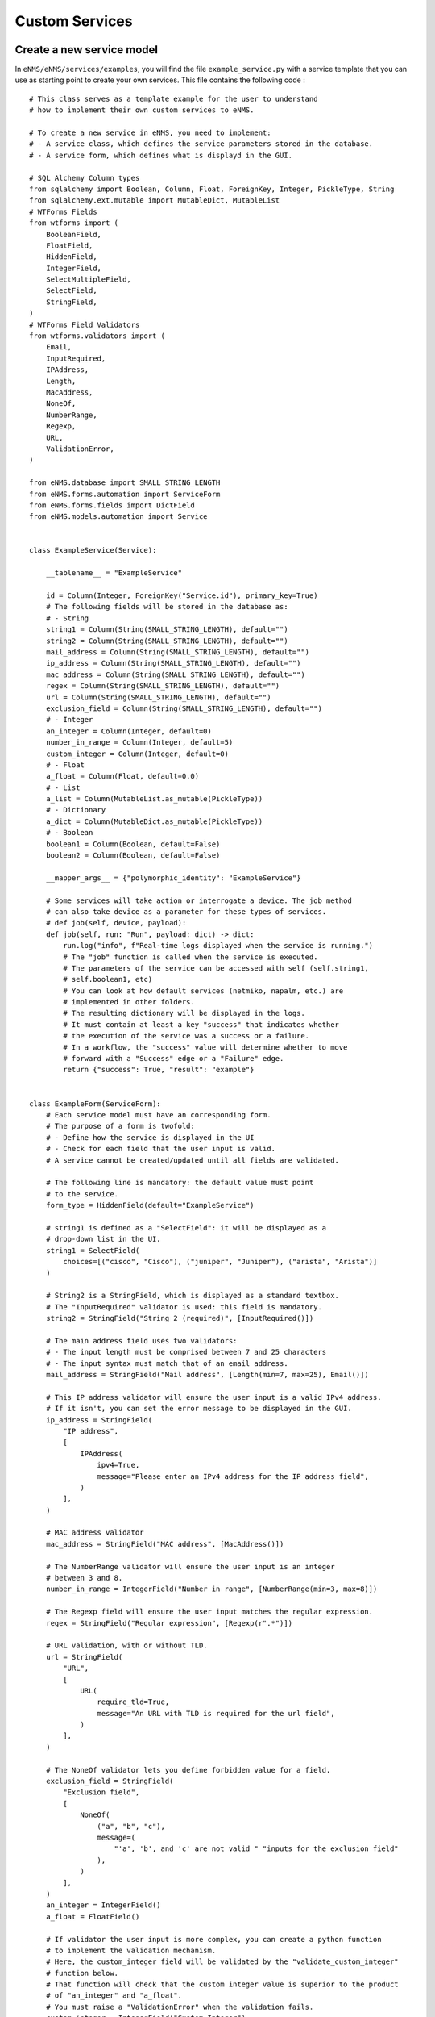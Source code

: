 ===============
Custom Services
===============

Create a new service model
--------------------------

In ``eNMS/eNMS/services/examples``, you will find the file ``example_service.py`` with a service template that you can use as starting point to create your own services. 
This file contains the following code :

::

  # This class serves as a template example for the user to understand
  # how to implement their own custom services to eNMS.

  # To create a new service in eNMS, you need to implement:
  # - A service class, which defines the service parameters stored in the database.
  # - A service form, which defines what is displayd in the GUI.

  # SQL Alchemy Column types
  from sqlalchemy import Boolean, Column, Float, ForeignKey, Integer, PickleType, String
  from sqlalchemy.ext.mutable import MutableDict, MutableList
  # WTForms Fields
  from wtforms import (
      BooleanField,
      FloatField,
      HiddenField,
      IntegerField,
      SelectMultipleField,
      SelectField,
      StringField,
  )
  # WTForms Field Validators
  from wtforms.validators import (
      Email,
      InputRequired,
      IPAddress,
      Length,
      MacAddress,
      NoneOf,
      NumberRange,
      Regexp,
      URL,
      ValidationError,
  )

  from eNMS.database import SMALL_STRING_LENGTH
  from eNMS.forms.automation import ServiceForm
  from eNMS.forms.fields import DictField
  from eNMS.models.automation import Service


  class ExampleService(Service):

      __tablename__ = "ExampleService"

      id = Column(Integer, ForeignKey("Service.id"), primary_key=True)
      # The following fields will be stored in the database as:
      # - String
      string1 = Column(String(SMALL_STRING_LENGTH), default="")
      string2 = Column(String(SMALL_STRING_LENGTH), default="")
      mail_address = Column(String(SMALL_STRING_LENGTH), default="")
      ip_address = Column(String(SMALL_STRING_LENGTH), default="")
      mac_address = Column(String(SMALL_STRING_LENGTH), default="")
      regex = Column(String(SMALL_STRING_LENGTH), default="")
      url = Column(String(SMALL_STRING_LENGTH), default="")
      exclusion_field = Column(String(SMALL_STRING_LENGTH), default="")
      # - Integer
      an_integer = Column(Integer, default=0)
      number_in_range = Column(Integer, default=5)
      custom_integer = Column(Integer, default=0)
      # - Float
      a_float = Column(Float, default=0.0)
      # - List
      a_list = Column(MutableList.as_mutable(PickleType))
      # - Dictionary
      a_dict = Column(MutableDict.as_mutable(PickleType))
      # - Boolean
      boolean1 = Column(Boolean, default=False)
      boolean2 = Column(Boolean, default=False)

      __mapper_args__ = {"polymorphic_identity": "ExampleService"}

      # Some services will take action or interrogate a device. The job method
      # can also take device as a parameter for these types of services.
      # def job(self, device, payload):
      def job(self, run: "Run", payload: dict) -> dict:
          run.log("info", f"Real-time logs displayed when the service is running.")
          # The "job" function is called when the service is executed.
          # The parameters of the service can be accessed with self (self.string1,
          # self.boolean1, etc)
          # You can look at how default services (netmiko, napalm, etc.) are
          # implemented in other folders.
          # The resulting dictionary will be displayed in the logs.
          # It must contain at least a key "success" that indicates whether
          # the execution of the service was a success or a failure.
          # In a workflow, the "success" value will determine whether to move
          # forward with a "Success" edge or a "Failure" edge.
          return {"success": True, "result": "example"}


  class ExampleForm(ServiceForm):
      # Each service model must have an corresponding form.
      # The purpose of a form is twofold:
      # - Define how the service is displayed in the UI
      # - Check for each field that the user input is valid.
      # A service cannot be created/updated until all fields are validated.

      # The following line is mandatory: the default value must point
      # to the service.
      form_type = HiddenField(default="ExampleService")

      # string1 is defined as a "SelectField": it will be displayed as a
      # drop-down list in the UI.
      string1 = SelectField(
          choices=[("cisco", "Cisco"), ("juniper", "Juniper"), ("arista", "Arista")]
      )

      # String2 is a StringField, which is displayed as a standard textbox.
      # The "InputRequired" validator is used: this field is mandatory.
      string2 = StringField("String 2 (required)", [InputRequired()])

      # The main address field uses two validators:
      # - The input length must be comprised between 7 and 25 characters
      # - The input syntax must match that of an email address.
      mail_address = StringField("Mail address", [Length(min=7, max=25), Email()])

      # This IP address validator will ensure the user input is a valid IPv4 address.
      # If it isn't, you can set the error message to be displayed in the GUI.
      ip_address = StringField(
          "IP address",
          [
              IPAddress(
                  ipv4=True,
                  message="Please enter an IPv4 address for the IP address field",
              )
          ],
      )

      # MAC address validator
      mac_address = StringField("MAC address", [MacAddress()])

      # The NumberRange validator will ensure the user input is an integer
      # between 3 and 8.
      number_in_range = IntegerField("Number in range", [NumberRange(min=3, max=8)])

      # The Regexp field will ensure the user input matches the regular expression.
      regex = StringField("Regular expression", [Regexp(r".*")])

      # URL validation, with or without TLD.
      url = StringField(
          "URL",
          [
              URL(
                  require_tld=True,
                  message="An URL with TLD is required for the url field",
              )
          ],
      )

      # The NoneOf validator lets you define forbidden value for a field.
      exclusion_field = StringField(
          "Exclusion field",
          [
              NoneOf(
                  ("a", "b", "c"),
                  message=(
                      "'a', 'b', and 'c' are not valid " "inputs for the exclusion field"
                  ),
              )
          ],
      )
      an_integer = IntegerField()
      a_float = FloatField()

      # If validator the user input is more complex, you can create a python function
      # to implement the validation mechanism.
      # Here, the custom_integer field will be validated by the "validate_custom_integer"
      # function below.
      # That function will check that the custom integer value is superior to the product
      # of "an_integer" and "a_float".
      # You must raise a "ValidationError" when the validation fails.
      custom_integer = IntegerField("Custom Integer")

      # A SelectMultipleField will be displayed as a drop-down list that allows
      # multiple selection.
      a_list = SelectMultipleField(
          choices=[("value1", "Value 1"), ("value2", "Value 2"), ("value3", "Value 3")]
      )
      a_dict = DictField()

      # A BooleanField is displayed as a check box.
      boolean1 = BooleanField()
      boolean2 = BooleanField("Boolean N°1")

      def validate_custom_integer(self, field: IntegerField) -> None:
          product = self.an_integer.data * self.a_float.data
          if field.data > product:
              raise ValidationError(
                  "Custom integer must be less than the "
                  "product of 'An integer' and 'A float'"
              )

For the ``ExampleService`` service displayed above, the associated auto-generated form is the following (not all fields are displayed):

.. image:: /_static/services/custom_services/example_service.png
   :alt: Example service
   :align: center

Swiss Army Knife Service
------------------------

Whenever your services require input parameters, eNMS automatically displays a form in the UI.
The "Swiss Army Knife Service" acts as a catch-all of utility methods that do not require GUI input.  It also serves to reduce the number of custom Services that a user might need, and thus reduces the complexity of performing database migrations across those Services.

Another use-case is to implement a service that will only exist as a single instance, and therefore does not need any variable parameter.
This can be done with the ``Swiss Army Knife Service``.

A "Swiss Army Knife Service" has only one parameter: a name. The function that will run when this service is scheduled is the one that carries the same name as the service itself.
The "Swiss Army Knife Service" ``job`` function can be seen as a "job multiplexer".

Let's take a look at how the ``Swiss Army Knife Service`` is implemented:

::

 class SwissArmyKnifeService(Service):

     __tablename__ = "SwissArmyKnifeService"

     id = Column(Integer, ForeignKey("Service.id"), primary_key=True)
     has_targets = Column(Boolean, default=False)

     __mapper_args__ = {"polymorphic_identity": "SwissArmyKnifeService"}

     def job(self, *args):
         return getattr(self, self.name)(*args)

    def job1(self, payload):
        return {'success': True, 'result': ''}

    def job2(self, payload):
        return {'success': True, 'result': ''}

The ``job`` function of ``SwissArmyKnifeService`` will run the class method of ``SwissArmyKnifeService`` with the same name as the instance itself.

In other words, with the above code, you can create two instances of SwissArmyKnifeService from the web UI: one named "job1" and the other named "job2". The SwissArmyKnifeService class will take care of calling the right "job" function based on the name of the instance.

The SwissArmyKnifeService also has a parameter ``has_targets`` that defines whether or not the service will use the devices selected upon creating a new instance. If ``has_targets`` is selected, the SwissArmyKnifeService ``job`` function will take an additional device argument, and it will run the instance-name-specified job function on each selected device.  You can use the device properties (IP address, operating system, etc) however you need within the job function(s).
